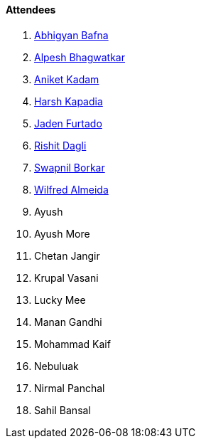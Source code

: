 ==== Attendees

. link:https://twitter.com/BafnaAbhigyan[Abhigyan Bafna^]
. link:https://x.com/Alpastx[Alpesh Bhagwatkar^]
. link:https://linkedin.com/in/aniket-kadam-65b172a8[Aniket Kadam^]
. link:https://twitter.com/harshgkapadia[Harsh Kapadia^]
. link:https://twitter.com/furtado_jaden[Jaden Furtado^]
. link:https://twitter.com/rishit_dagli[Rishit Dagli^]
. link:https://twitter.com/swpnlbrkr[Swapnil Borkar^]
. link:https://twitter.com/WilfredAlmeida_[Wilfred Almeida^]
. Ayush
. Ayush More
. Chetan Jangir
. Krupal Vasani
. Lucky Mee
. Manan Gandhi
. Mohammad Kaif
. Nebuluak
. Nirmal Panchal
. Sahil Bansal
